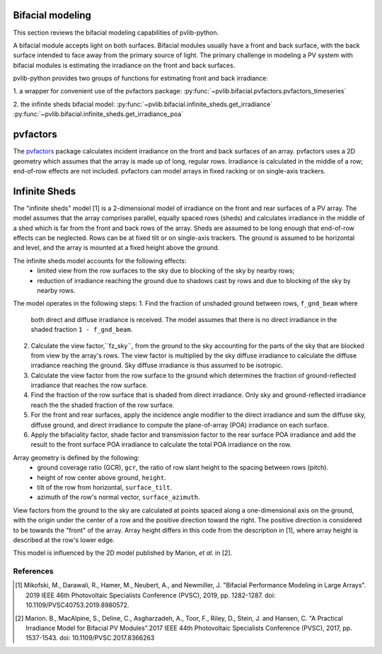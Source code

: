 .. _bifacial:

Bifacial modeling
=================

This section reviews the bifacial modeling capabilities of
pvlib-python.

A bifacial module accepts light on both surfaces. Bifacial modules usually have
a front and back surface, with the back surface intended to face away from
the primary source of light. The primary challenge in modeling a PV system
with bifacial modules is estimating the irradiance on the front and back
surfaces.

pvlib-python provides two groups of functions for estimating front and back
irradiance:

1. a wrapper for convenient use of the pvfactors package:
:py:func:`~pvlib.bifacial.pvfactors.pvfactors_timeseries`

2. the infinite sheds bifacial model:
:py:func:`~pvlib.bifacial.infinite_sheds.get_irradiance`
:py:func:`~pvlib.bifacial.infinite_sheds.get_irradiance_poa`


pvfactors
=========

The `pvfactors <https://sunpower.github.io/pvfactors/>`_ package calculates
incident irradiance on the front and back surfaces of an array. pvfactors uses
a 2D geometry which assumes that the array is made up of long, regular rows.
Irradiance is calculated in the middle of a row; end-of-row effects are not
included. pvfactors can model arrays in fixed racking or on single-axis
trackers.


Infinite Sheds
==============

The "infinite sheds" model [1] is a 2-dimensional model of irradiance on the
front and rear surfaces of a PV array. The model assumes that the array
comprises parallel, equally spaced rows (sheds) and calculates irradiance in
the middle of a shed which is far from the front and back rows of the array.
Sheds are assumed to be long enough that end-of-row effects can be
neglected. Rows can be at fixed tilt or on single-axis trackers. The ground
is assumed to be horizontal and level, and the array is mounted at a fixed
height above the ground.

The infinite sheds model accounts for the following effects:
    - limited view from the row surfaces to the sky due to blocking of the
      sky by nearby rows;
    - reduction of irradiance reaching the ground due to shadows cast by
      rows and due to blocking of the sky by nearby rows.
The model operates in the following steps:
1. Find the fraction of unshaded ground between rows, ``f_gnd_beam`` where
   both direct and diffuse irradiance is received. The model assumes that
   there is no direct irradiance in the shaded fraction ``1 - f_gnd_beam``.
2. Calculate the view factor,``fz_sky``, from the ground to the sky accounting
   for the parts of the sky that are blocked from view by the array's rows.
   The view factor is multiplied by the sky diffuse irradiance to calculate
   the diffuse irradiance reaching the ground. Sky diffuse irradiance is thus
   assumed to be isotropic.
3. Calculate the view factor from the row surface to the ground which
   determines the fraction of ground-reflected irradiance that reaches the row
   surface.
4. Find the fraction of the row surface that is shaded from direct irradiance.
   Only sky and ground-reflected irradiance reach the the shaded fraction of
   the row surface.
5. For the front and rear surfaces, apply the incidence angle modifier to
   the direct irradiance and sum the diffuse sky, diffuse ground, and direct
   irradiance to compute the plane-of-array (POA) irradiance on each surface.
6. Apply the bifaciality factor, shade factor and transmission factor to
   the rear surface POA irradiance and add the result to the front surface
   POA irradiance to calculate the total POA irradiance on the row.

Array geometry is defined by the following:
    - ground coverage ratio (GCR), ``gcr``, the ratio of row slant height to
      the spacing between rows (pitch).
    - height of row center above ground, ``height``.
    - tilt of the row from horizontal, ``surface_tilt``.
    - azimuth of the row's normal vector, ``surface_azimuth``.
View factors from the ground to the sky are calculated at points spaced along
a one-dimensional axis on the ground, with the origin under the center of a
row and the positive direction toward the right. The positive direction is
considered to be towards the "front" of the array. Array height differs in this
code from the description in [1], where array height is described at the row's
lower edge.

This model is influenced by the 2D model published by Marion, *et al.* in [2].

References
----------
.. [1] Mikofski, M., Darawali, R., Hamer, M., Neubert, A., and Newmiller,
   J. "Bifacial Performance Modeling in Large Arrays". 2019 IEEE 46th
   Photovoltaic Specialists Conference (PVSC), 2019, pp. 1282-1287.
   doi: 10.1109/PVSC40753.2019.8980572.
.. [2] Marion. B., MacAlpine, S., Deline, C., Asgharzadeh, A., Toor, F.,
   Riley, D., Stein, J. and Hansen, C. "A Practical Irradiance Model for
   Bifacial PV Modules".2017 IEEE 44th Photovoltaic Specialists Conference
   (PVSC), 2017, pp. 1537-1543. doi: 10.1109/PVSC.2017.8366263

